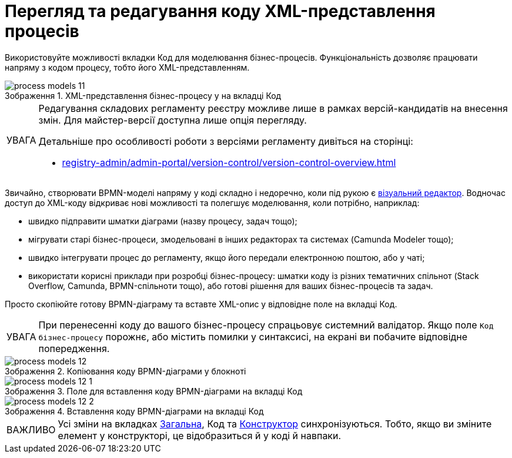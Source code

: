 :toc-title: ЗМІСТ
:toc: auto
:toclevels: 5
:experimental:
:important-caption:     ВАЖЛИВО
:note-caption:          ПРИМІТКА
:tip-caption:           ПІДКАЗКА
:warning-caption:       ПОПЕРЕДЖЕННЯ
:caution-caption:       УВАГА
:example-caption:           Приклад
:figure-caption:            Зображення
:table-caption:             Таблиця
:appendix-caption:          Додаток
:sectnums:
:sectnumlevels: 5
:sectanchors:
:sectlinks:

= Перегляд та редагування коду XML-представлення процесів

Використовуйте можливості вкладки [.underline]#Код# для моделювання бізнес-процесів. Функціональність дозволяє працювати напряму з кодом процесу, тобто його XML-представленням.

.XML-представлення бізнес-процесу у на вкладці [.underline]#Код#
image::registry-develop:registry-admin/admin-portal/process-models/process-models-11.png[]

[CAUTION]
====
Редагування складових регламенту реєстру можливе лише в рамках версій-кандидатів на внесення змін. Для майстер-версії доступна лише опція перегляду.

Детальніше про особливості роботи з версіями регламенту дивіться на сторінці:

* xref:registry-admin/admin-portal/version-control/version-control-overview.adoc[]
====

Звичайно, створювати BPMN-моделі напряму у коді складно і недоречно, коли під рукою є xref:registry-admin/admin-portal/registry-modeling/process-models/components/tab-bpmn-editor.adoc[візуальний редактор]. Водночас доступ до XML-коду відкриває нові можливості та полегшує моделювання, коли потрібно, наприклад:

* швидко підправити шматки діаграми (назву процесу, задач тощо);
* мігрувати старі бізнес-процеси, змодельовані в інших редакторах та системах (Camunda Modeler тощо);
* швидко інтегрувати процес до регламенту, якщо його передали електронною поштою, або у чаті;
* використати корисні приклади при розробці бізнес-процесу: шматки коду із різних тематичних спільнот (Stack Overflow, Camunda, BPMN-спільноти тощо), або готові рішення для ваших бізнес-процесів та задач.

Просто скопіюйте готову BPMN-діаграму та вставте XML-опис у відповідне поле на вкладці [.underline]#Код#.

[CAUTION]
====
При перенесенні коду до вашого бізнес-процесу спрацьовує системний валідатор. Якщо поле `Код бізнес-процесу` порожнє, або містить помилки у синтаксисі, на екрані ви побачите відповідне попередження.
====

.Копіювання коду BPMN-діаграми у блокноті
image::registry-develop:registry-admin/admin-portal/process-models/process-models-12.png[]

.Поле для вставлення коду BPMN-діаграми на вкладці [.underline]#Код#
image::registry-develop:registry-admin/admin-portal/process-models/process-models-12-1.png[]

.Вставлення коду BPMN-діаграми на вкладці [.underline]#Код#
image::registry-develop:registry-admin/admin-portal/process-models/process-models-12-2.png[]


IMPORTANT: Усі зміни на вкладках xref:registry-admin/admin-portal/registry-modeling/process-models/create-process.adoc#tab-general[[.underline]#Загальна#], [.underline]#Код# та xref:registry-admin/admin-portal/registry-modeling/process-models/components/tab-bpmn-editor.adoc[[.underline]#Конструктор#] синхронізуються. Тобто, якщо ви зміните елемент у конструкторі, це відобразиться й у коді й навпаки.
